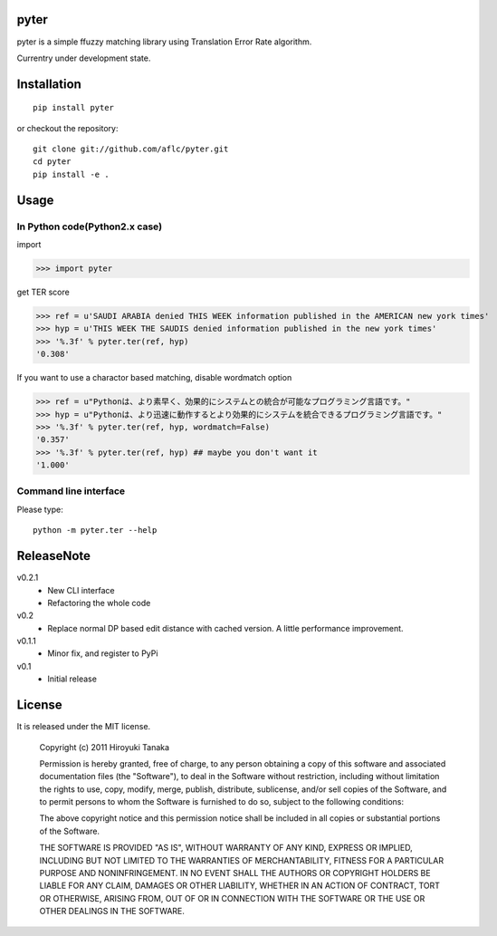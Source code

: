 =====
pyter
=====

pyter is a simple ffuzzy matching library using Translation Error Rate algorithm.

Currentry under development state.

============
Installation
============
::
  
  pip install pyter

or checkout the repository::

  git clone git://github.com/aflc/pyter.git
  cd pyter
  pip install -e .


=====
Usage
=====

------------------------------
In Python code(Python2.x case)
------------------------------
import

>>> import pyter

get TER score

>>> ref = u'SAUDI ARABIA denied THIS WEEK information published in the AMERICAN new york times'
>>> hyp = u'THIS WEEK THE SAUDIS denied information published in the new york times'
>>> '%.3f' % pyter.ter(ref, hyp)
'0.308'

If you want to use a charactor based matching, disable wordmatch option

>>> ref = u"Pythonは、より素早く、効果的にシステムとの統合が可能なプログラミング言語です。"
>>> hyp = u"Pythonは、より迅速に動作するとより効果的にシステムを統合できるプログラミング言語です。"
>>> '%.3f' % pyter.ter(ref, hyp, wordmatch=False)
'0.357'
>>> '%.3f' % pyter.ter(ref, hyp) ## maybe you don't want it
'1.000'

----------------------
Command line interface
----------------------
Please type::

  python -m pyter.ter --help


===========
ReleaseNote
===========

v0.2.1
   * New CLI interface
   * Refactoring the whole code
v0.2
   * Replace normal DP based edit distance with cached version. A little performance improvement.
v0.1.1
   * Minor fix, and register to PyPi
v0.1
   * Initial release

=======
License
=======

It is released under the MIT license.

    Copyright (c) 2011 Hiroyuki Tanaka
    
    Permission is hereby granted, free of charge, to any person obtaining a copy of this software and associated documentation files (the "Software"), to deal in the Software without restriction, including without limitation the rights to use, copy, modify, merge, publish, distribute, sublicense, and/or sell copies of the Software, and to permit persons to whom the Software is furnished to do so, subject to the following conditions:
    
    The above copyright notice and this permission notice shall be included in all copies or substantial portions of the Software.
    
    THE SOFTWARE IS PROVIDED "AS IS", WITHOUT WARRANTY OF ANY KIND, EXPRESS OR IMPLIED, INCLUDING BUT NOT LIMITED TO THE WARRANTIES OF MERCHANTABILITY, FITNESS FOR A PARTICULAR PURPOSE AND NONINFRINGEMENT. IN NO EVENT SHALL THE AUTHORS OR COPYRIGHT HOLDERS BE LIABLE FOR ANY CLAIM, DAMAGES OR OTHER LIABILITY, WHETHER IN AN ACTION OF CONTRACT, TORT OR OTHERWISE, ARISING FROM, OUT OF OR IN CONNECTION WITH THE SOFTWARE OR THE USE OR OTHER DEALINGS IN THE SOFTWARE.
